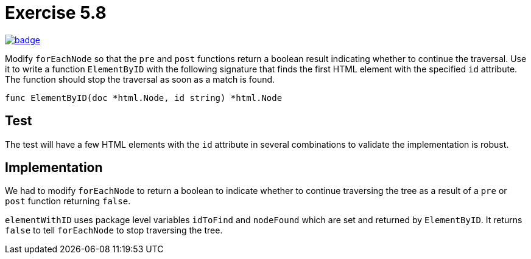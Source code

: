 = Exercise 5.8
// Refs:
:url-base: https://github.com/fenegroni/TGPL-exercise-solutions
:url-workflows: {url-base}/workflows
:url-actions: {url-base}/actions
:badge-exercise: image:{url-workflows}/Exercise 5.8/badge.svg?branch=main[link={url-actions}]

{badge-exercise}

Modify `forEachNode`
so that the `pre` and `post` functions return a boolean result
indicating whether to continue the traversal.
Use it to write a function `ElementByID`
with the following signature
that finds the first HTML element with the specified `id` attribute.
The function should stop the traversal as soon as a match is found.

[source,go]
----
func ElementByID(doc *html.Node, id string) *html.Node
----

== Test

The test will have a few HTML elements
with the `id` attribute in several combinations
to validate the implementation is robust.

== Implementation

We had to modify `forEachNode` to return a boolean
to indicate whether to continue traversing the tree
as a result of a `pre` or `post` function
returning `false`.

`elementWithID` uses package level variables
`idToFind` and `nodeFound`
which are set and returned by `ElementByID`.
It returns `false` to tell `forEachNode` to stop traversing the tree.
